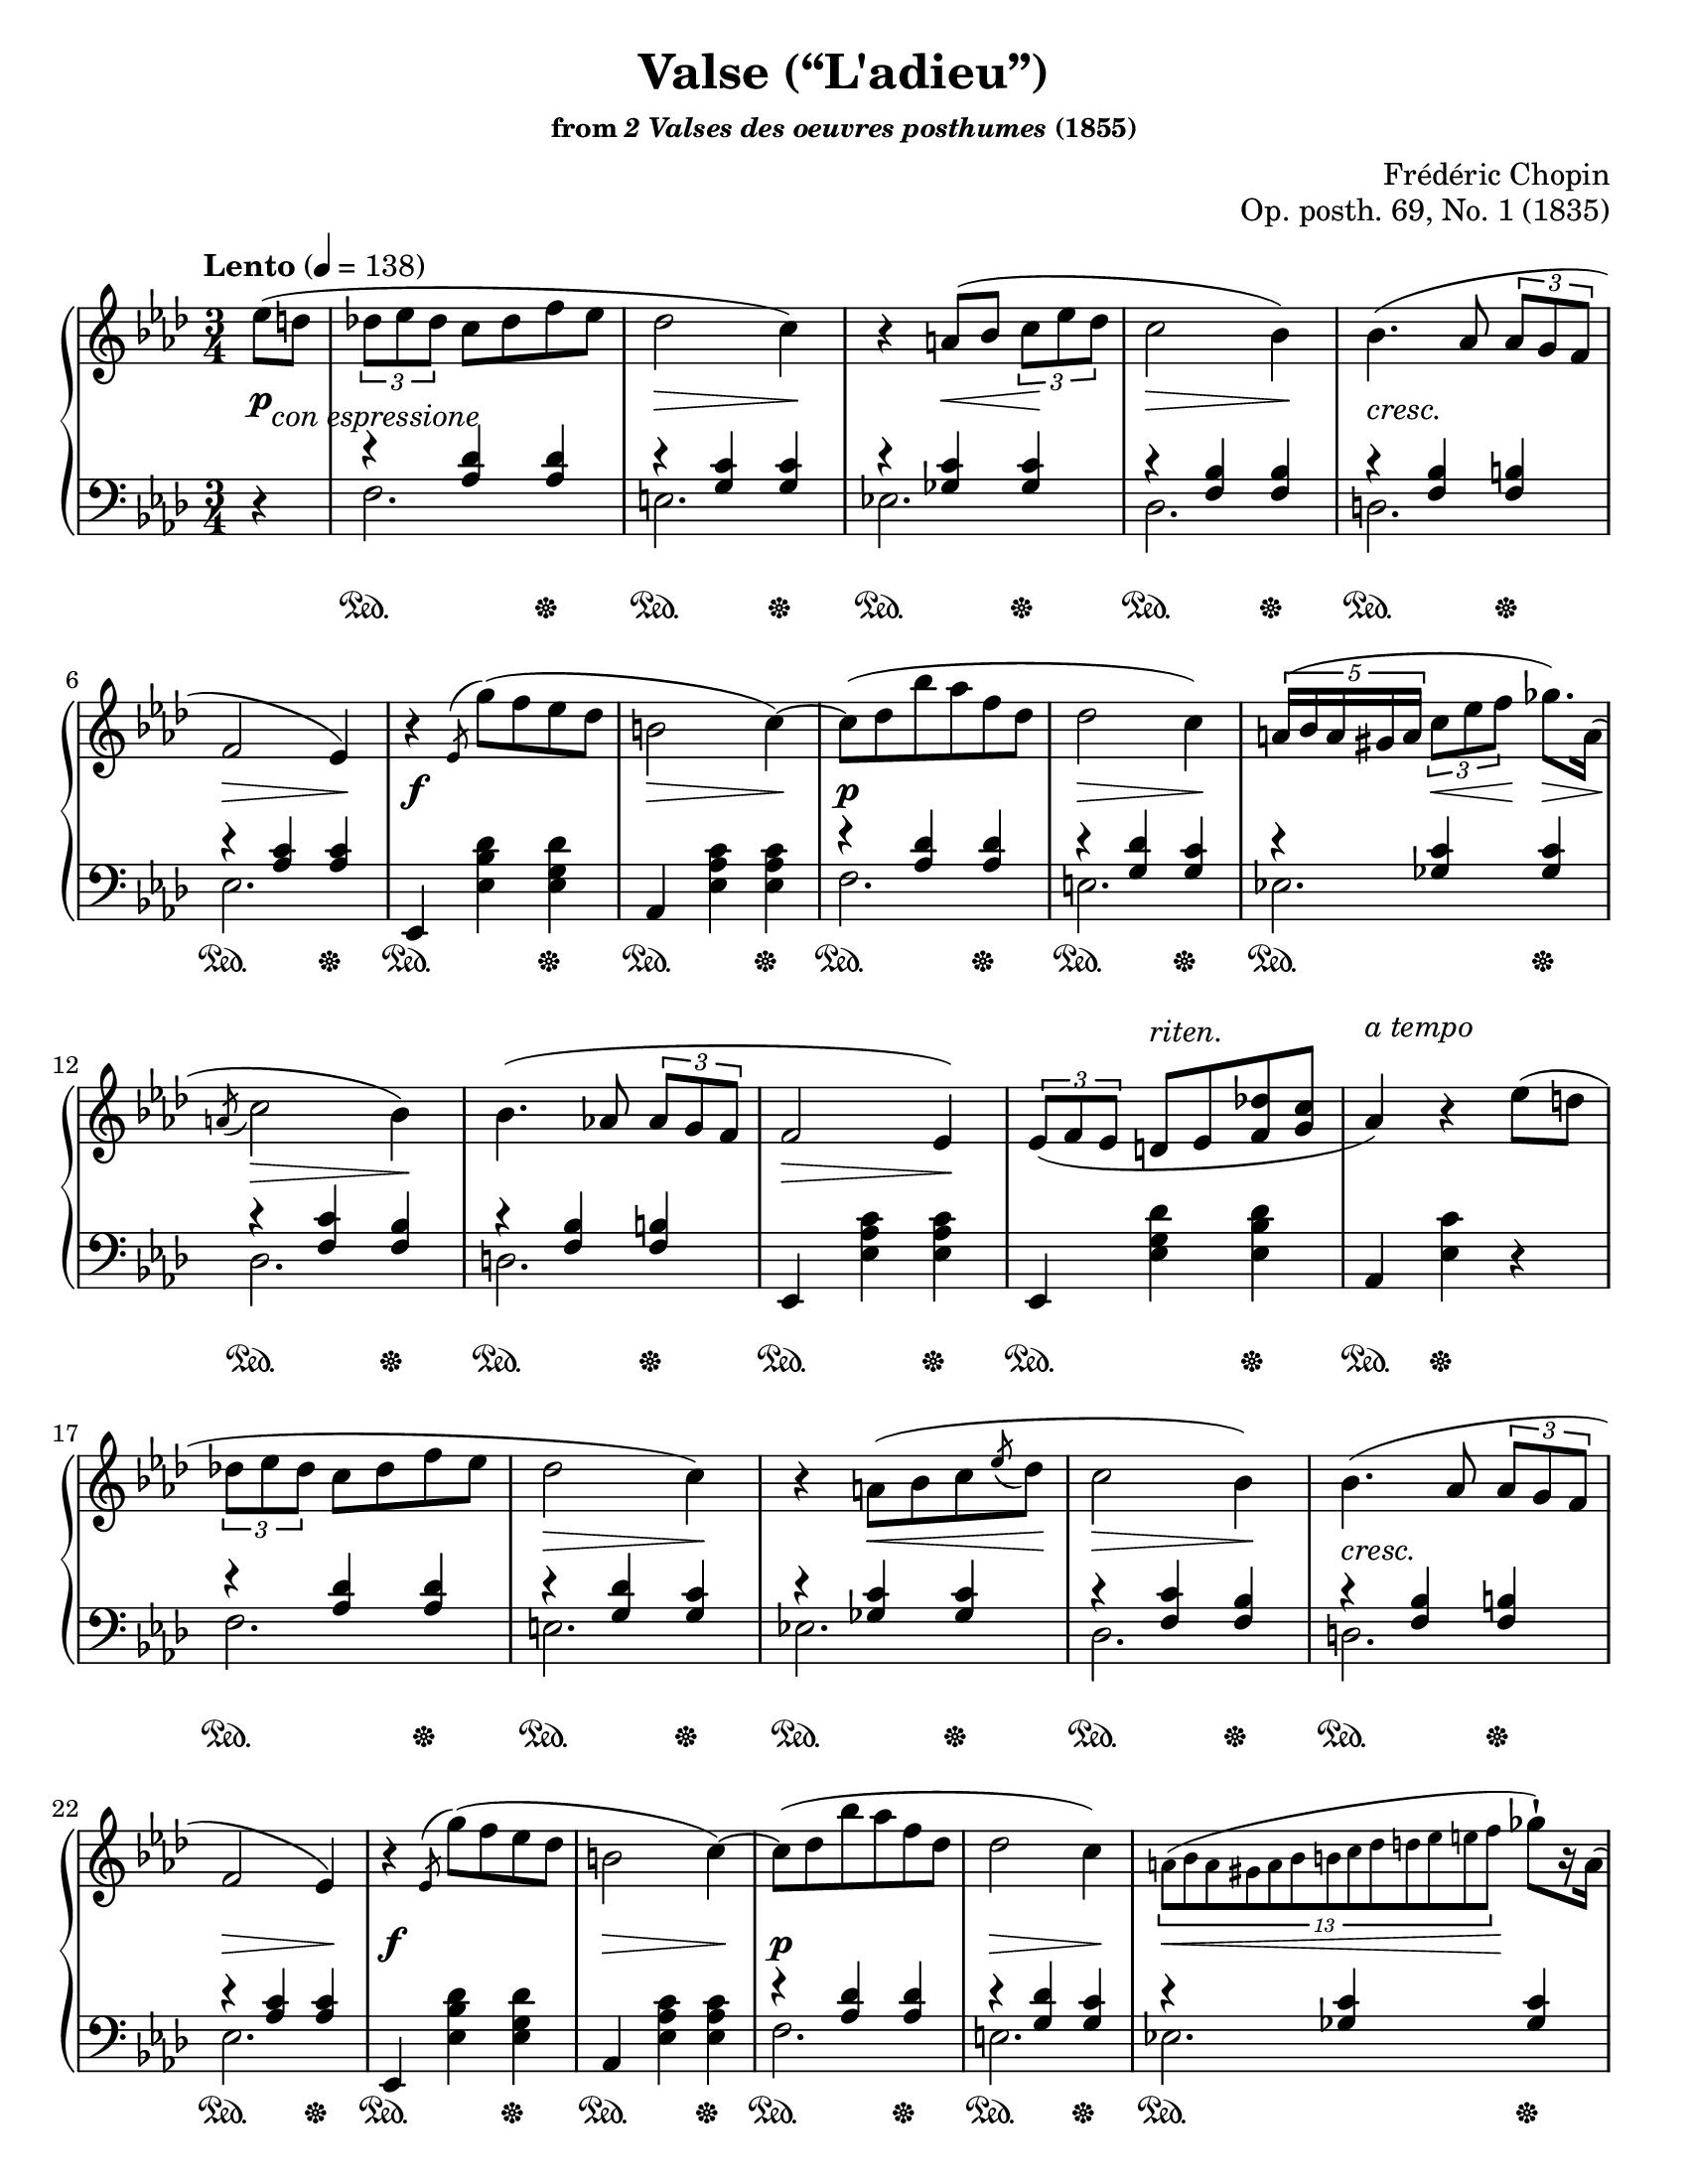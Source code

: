 \version "2.24.0"
\language "english"
\pointAndClickOff

#(set-default-paper-size "letter")
\paper {
  print-page-number = ##f
  indent = 0
}

\header {
  title = "Valse (“L'adieu”)"
  subsubtitle = \markup { "from" \italic "2 Valses des oeuvres posthumes" "(1855)" }
  composer = "Frédéric Chopin"
  opus = "Op. posth. 69, No. 1 (1835)"
  tagline = ##f
}

global = {
  \key af \major
  \time 3/4
  \tempo "Lento" 4 = 138
  \partial 4
  \override TupletBracket.bracket-visibility = ##t
}

upper.A = \relative {
  \clef treble
  ef''8( d |
  \tuplet 3/2 { df ef df } c df f ef |
  df2 c4) |
  r4 a8( bf \tuplet 3/2 { c ef df } |
  c2 bf4) |
  bf4.( af8 \tuplet 3/2 { af g f } |
  f2 ef4) |
  r4
  \slashedGrace ef8^( g')( f ef df |
  b2 c4~) |
  8( df bf' af f df |
  df2 c4) |
  \tuplet 5/4 { a16( bf a gs a } \tuplet 3/2 { c8 ef f } gf8.) a,16( |
  \acciaccatura a8 c2 bf4) |
  bf4.( af8 \tuplet 3/2 { af g f } |
  f2 ef4) |
  \tuplet 3/2 { ef8( f ef } d ef <f df'> <g c> |
  af4) r ef'8( d |
  \tuplet 3/2 { df ef df } c df f ef |
  df2 c4) |
  r4 a8( bf c \acciaccatura ef df |
  c2 bf4) |
  bf4.( af8 \tuplet 3/2 { af g f } |
  f2 ef4) |
  r4
  \slashedGrace ef8^( g')( f ef df |
  b2 c4~) |
  8( df bf' af f df |
  df2 c4) |
  \tiny
  \tuplet 13/4 { a8( bf a gs a bf b c df d ef e f }
  \normalsize
  gf8)[-! r16 a,16]( |
  \acciaccatura a8 c2 bf4) |
  bf4.( af8 \tuplet 3/2 { af g f } |
  f2 ef4) |
  \tuplet 3/2 { ef8( f ef } d ef <f df'> <g c> |
  af4) r ef'8( d) |
}

lower.A_tenor = \relative {
  s4 |
  r4 <af df> q |
  r <g c> q |
  r <gf c> q |
  r <f bf> q |
  r <f bf> <f b> |
  r <af c> q |
  s2.*2 |
  r4 <af df> q |
  r <g df'> <g c> |
  r <gf c> q |
  r <f c'> <f bf> |
  r <f bf> <f b> |
  s2.*3 |
  r4 <af df> q |
  r <g df'> <g c> |
  r <gf c> q |
  r <f c'> <f bf> |
  r <f bf> <f b> |
  r <af c> q |
  s2.*2 |
  r4 <af df> q |
  r <g df'> <g c> |
  r <gf c> q |
  r <f c'> <f bf> |
  r <f bf> <f b> |
  s2.*3 |
}

lower.A_bass = \relative {
  \oneVoice
  r4 |
  \voiceTwo
  \repeat unfold 2 {
    f2. |
    e |
    ef |
    df |
    d |
    ef |
    \oneVoice
    ef,4 <ef' bf' df> <ef g df'> |
    af, <ef' af c> q |
    \voiceTwo
    f2. |
    e |
    ef |
    df |
    d |
    \oneVoice
    ef,4 <ef' af c> q |
    ef, <ef' g df'> <ef bf' df> |
    af, <ef' c'> r |
    \voiceTwo
  }
}

lower.A = {
  \clef bass
  <<
    \new Voice = "tenor" {
      \voiceOne
      \lower.A_tenor
    }
    \new Voice = "bass" {
      \voiceTwo
      \lower.A_bass
    }
  >>
}

editorial.above.A = {
  %% marks above the grand staff
  s4 |

  \repeat unfold 2 {
    s2.*14 |
    s4 s2^\markup { \italic { riten. } } |
    s2.^\markup { \italic { a tempo } } |
  }
}

editorial.between.A = {
  %% marks between the staves, e.g. dynamics
  s16\p s8._\markup { \italic { con espressione } } |
  s2. |
  s4\> s4 s4\! |
  s4 s4\< s4\! |
  s4\> s4 s4\! |
  s2._\markup { \italic { cresc. } } |
  s2\> s4\! |
  s2.\f |
  s4\> s4 s4\! |
  s4\p s2 |
  s4\> s4 s4\! |
  s4 \tuplet 3/2 { s8\< s8 s8\! } s8.\> s16\! |
  \acciaccatura s8
  s2\> s4\! |
  s2. |
  s2\> s4\! |
  s2.*2 |

  s2. |
  s4\> s4 s4\! |
  \barNumberCheck #19
  s4 s4\< s8 s8\! |
  s4\> s4 s4\! |
  s2._\markup { \italic { cresc. } } |
  s2\> s4\! |
  s2.\f |
  s4\> s4 s4\! |
  s4\p s2 |
  s4\> s4 s4\! |
  \tuplet 13/4 { s8\< s8 s8 s8 s8 s8 s8 s8 s8 s8 s8 s8 s8\! } s4 |
  \acciaccatura s8
  s2\> s4\! |
  s2. |
  s2\> s4\! |
  s2.*2 |

}

editorial.below.A = {
  %% marks below the grand staff, e.g. pedal marks
  s4 |
  \repeat unfold 2 {
    \repeat unfold 15 {
      s4\sustainOn s4 s4\sustainOff |
    }
    s4\sustainOn s4\sustainOff s4 |
  }
}

breaks_ref = {
  %% breaks matching some reference for ease of authoring
  s4 |
  s2.*5 | \break
  \barNumberCheck #6
  s2.*6 | \break
  \barNumberCheck #12
  \acciaccatura s8
  s2.*5 | \break
  \barNumberCheck #17
  s2.*5 | \break
  \barNumberCheck #22
  s2.*6 | \pageBreak
  \barNumberCheck #28
  \acciaccatura s8
  s2.*5 | \break
}

%%showLastLength =   % use this to only render the last few measures
\score {
  \new PianoStaff <<
    \accidentalStyle piano
    \new Dynamics {
      \global
      \editorial.above.A
    }
    \new Staff = "up" {
      \global
      \upper.A
    }
    \new Dynamics {
      \global
      \editorial.between.A
    }
    \new Staff = "down" {
      \global
      \lower.A
      \bar "|."
    }
    \new Dynamics {
      \global
      \editorial.below.A
    }
    \new Dynamics {
      \global
      \breaks_ref
    }
  >>
}
